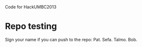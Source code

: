 Code for HackUMBC2013


* Repo testing
  Sign your name if you can push to the repo:
  Pat.
  Sefa.
  Talmo.
  Bob.
